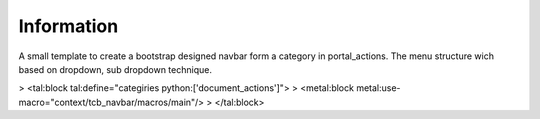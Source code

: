 Information
===========

A small template to create a bootstrap designed navbar form a category in portal_actions.
The menu structure wich based on dropdown, sub dropdown technique.

> <tal:block tal:define="categiries python:['document_actions']">
>   <metal:block metal:use-macro="context/tcb_navbar/macros/main"/>
> </tal:block>